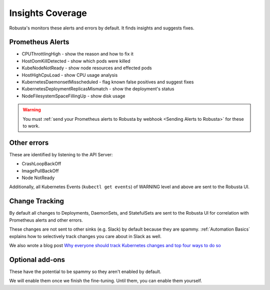 Insights Coverage
####################################

Robusta's monitors these alerts and errors by default. It finds insights and suggests fixes.

Prometheus Alerts
----------------------

* CPUThrottlingHigh - show the reason and how to fix it
* HostOomKillDetected - show which pods were killed
* KubeNodeNotReady - show node resources and effected pods
* HostHighCpuLoad - show CPU usage analysis
* KubernetesDaemonsetMisscheduled - flag known false positives and suggest fixes
* KubernetesDeploymentReplicasMismatch - show the deployment's status
* NodeFilesystemSpaceFillingUp - show disk usage

.. warning::

    You must :ref:`send your Prometheus alerts to Robusta by webhook <Sending Alerts to Robusta>` for these to work.

Other errors
----------------

These are identified by listening to the API Server:

* CrashLoopBackOff
* ImagePullBackOff
* Node NotReady

Additionally, all Kubernetes Events (``kubectl get events``) of WARNING level and above are sent to the Robusta UI.

Change Tracking
----------------

By default all changes to Deployments, DaemonSets, and StatefulSets are sent to the Robusta UI for correlation
with Prometheus alerts and other errors.

These changes are not sent to other sinks (e.g. Slack) by default because they are spammy. :ref:`Automation Basics`
explains how to selectively track changes you care about in Slack as well.

We also wrote a blog post `Why everyone should track Kubernetes changes and top four ways to do so <https://home.robusta.dev/blog/why-everyone-should-track-and-audit-kubernetes-changes-and-top-ways/>`_

Optional add-ons
---------------------------

These have the potential to be spammy so they aren't enabled by default.

We will enable them once we finish the fine-tuning. Until them, you can enable them yourself.

.. robusta-action:: playbooks.robusta_playbooks.autoscaler.alert_on_hpa_reached_limit


..
    these are all commented out for now - no point in showing how they're configured as it doesn't add anything
    this is an RST comment BTW as are the lines below
    .. robusta-action:: playbooks.robusta_playbooks.node_enrichments.node_health_watcher
    .. robusta-action:: playbooks.robusta_playbooks.restart_loop_reporter.restart_loop_reporter
    .. robusta-action:: playbooks.robusta_playbooks.cpu_throttling.cpu_throttling_analysis_enricher
    .. robusta-action:: playbooks.robusta_playbooks.image_pull_backoff_enricher.image_pull_backoff_reporter
    .. robusta-action:: playbooks.robusta_playbooks.oom_killer.oom_killer_enricher
    .. robusta-action:: playbooks.robusta_playbooks.daemonsets.daemonset_misscheduled_analysis_enricher
    .. robusta-action:: playbooks.robusta_playbooks.daemonsets.daemonset_misscheduled_smart_silencer
